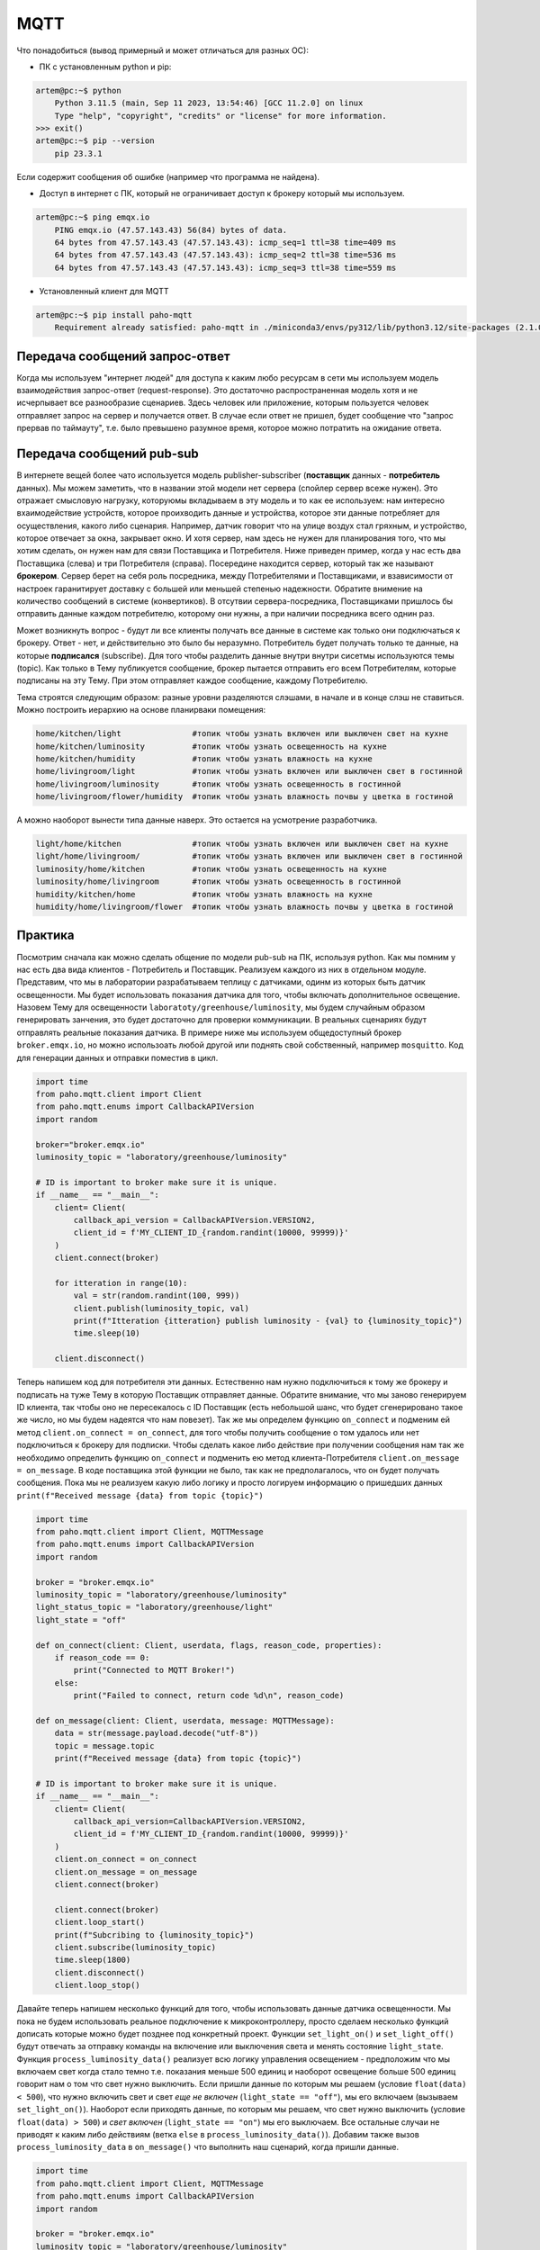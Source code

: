 MQTT
====

Что понадобиться (вывод примерный и может отличаться для разных ОС):

* ПК c установленным python и pip:

.. code-block:: bash

    artem@pc:~$ python
        Python 3.11.5 (main, Sep 11 2023, 13:54:46) [GCC 11.2.0] on linux
        Type "help", "copyright", "credits" or "license" for more information.
    >>> exit()
    artem@pc:~$ pip --version
        pip 23.3.1 

Если содержит сообщения об ошибке (например что программа не найдена).

* Доступ в интернет с ПК, который не ограничивает доступ к брокеру который мы используем.

.. code-block:: bash

    artem@pc:~$ ping emqx.io
        PING emqx.io (47.57.143.43) 56(84) bytes of data.
        64 bytes from 47.57.143.43 (47.57.143.43): icmp_seq=1 ttl=38 time=409 ms
        64 bytes from 47.57.143.43 (47.57.143.43): icmp_seq=2 ttl=38 time=536 ms
        64 bytes from 47.57.143.43 (47.57.143.43): icmp_seq=3 ttl=38 time=559 ms

* Установленный клиент для MQTT

.. code-block:: bash

    artem@pc:~$ pip install paho-mqtt
        Requirement already satisfied: paho-mqtt in ./miniconda3/envs/py312/lib/python3.12/site-packages (2.1.0)

Передача сообщений запрос-ответ
-------------------------------

Когда мы используем "интернет людей" для доступа к каким любо ресурсам в сети мы используем модель 
взаимодействия запрос-ответ (request-response). Это достаточно распространенная модель хотя и не 
исчерпывает все разнообразие сценариев. Здесь человек или приложение, которым пользуется человек 
отправляет запрос на сервер и получается ответ. В случае если ответ не пришел, будет сообщение
что "запрос прервав по таймауту", т.е. было превышено разумное время, которое можно потратить на 
ожидание ответа. 

.. image:: https://www.altexsoft.com/static/content-image/2024/7/374b1404-54e6-4ba1-8aae-0482237eeb05.webp
  :width: 600
  :alt: "Модель запрос-ответ"

Передача сообщений pub-sub
--------------------------

В интернете вещей более чато используется модель publisher-subscriber (**поставщик** данных - **потребитель** данных). 
Мы можем заметить, что в названии этой модели нет сервера (спойлер сервер всеже нужен). Это отражает 
смысловую нагрузку, которуюмы вкладываем в эту модель и то как ее используем: нам интересно 
вхаимодействие устройств, которое проихводить данные и устройства, которое эти данные потребляет 
для осуществления, какого либо сценария. Например, датчик говорит что на улице воздух стал гряхным, 
и устройство, которое отвечает за окна, закрывает окно. И хотя сервер, нам здесь не нужен для 
планирования того, что мы хотим сделать, он нужен нам для связи Поставщика и Потребителя. Ниже 
приведен пример, когда у нас есть два Поставщика (слева) и три Потребителя (справа). Посередине
находится сервер, который так же называют **брокером**. Сервер берет на себя роль посредника, между 
Потребителями и Поставщиками, и взависимости от настроек гаранитирует доставку с большей или 
меньшей степенью надежности. Обратите внимение на количество сообщений в системе (конвертиков).
В отсутвии сервера-посредника, Поставщиками пришлось бы отправить данные каждом потребителю,
которому они нужны, а при наличии посредника всего однин раз.

.. image:: https://a.storyblok.com/f/231922/1726x800/3100b5f90a/pub-sub-model.png/m/0x0/
  :width: 800
  :alt: "Модель запрос-ответ"

Может возникнуть вопрос - будут ли все клиенты получать все данные в системе как только они 
подключаться к брокеру. Ответ - нет, и действительно это было бы неразумно. Потребитель будет 
получать только те данные, на которые **подписался** (subscribe). Для того чтобы разделить данные 
внутри внутри сисетмы используются темы (topic). Как только в Тему публикуется сообщение, брокер
пытается отправить его всем Потребителям, которые подписаны на эту Тему. При этом отправляет каждое
сообщение, каждому Потребителю.

.. image:: https://cloud.google.com/static/solutions/images/event-driven-architecture-pubsub-3-pubsub-model.svg
  :width: 800
  :alt: "Topic"

Тема строятся следующим образом: разные уровни разделяются слэшами, в начале и в конце слэш не ставиться. 
Можно построить иерархию на основе планирваки помещения:


.. code-block:: bash

    home/kitchen/light               #топик чтобы узнать включен или выключен свет на кухне
    home/kitchen/luminosity          #топик чтобы узнать освещенность на кухне
    home/kitchen/humidity            #топик чтобы узнать влажность на кухне
    home/livingroom/light            #топик чтобы узнать включен или выключен свет в гостинной
    home/livingroom/luminosity       #топик чтобы узнать освещенность в гостинной
    home/livingroom/flower/humidity  #топик чтобы узнать влажность почвы у цветка в гостиной
    
А можно наоборот вынести типа данные наверх. Это остается на усмотрение разработчика.

.. code-block:: bash

    light/home/kitchen               #топик чтобы узнать включен или выключен свет на кухне
    light/home/livingroom/           #топик чтобы узнать включен или выключен свет в гостинной
    luminosity/home/kitchen          #топик чтобы узнать освещенность на кухне
    luminosity/home/livingroom       #топик чтобы узнать освещенность в гостинной
    humidity/kitchen/home            #топик чтобы узнать влажность на кухне
    humidity/home/livingroom/flower  #топик чтобы узнать влажность почвы у цветка в гостиной
    

Практика
--------

Посмотрим сначала как можно сделать общение по модели pub-sub на ПК, используя python. Как мы помним
у нас есть два вида клиентов - Потребитель и Поставщик. Реализуем каждого из них в отдельном модуле.
Представим, что мы в лаборатории разрабатываем теплицу с датчиками, одинм из которых быть датчик 
освещенности. Мы будет использовать показания датчика для того, чтобы включать дополнительное 
освещение. Назовем Тему для освещенности ``laboratoty/greenhouse/luminosity``, мы будем случайным 
образом генерировать занчения, это будет достаточно для проверки коммуникации. В реальных сценариях
будут отправлять реальные показания датчика. В примере ниже мы используем общедоступный брокер 
``broker.emqx.io``, но можно использоать любой другой или поднять свой собственный, например ``mosquitto``.
Код для генерации данных и отправки поместив в цикл. 

.. code-block:: python

    import time
    from paho.mqtt.client import Client
    from paho.mqtt.enums import CallbackAPIVersion
    import random

    broker="broker.emqx.io"
    luminosity_topic = "laboratory/greenhouse/luminosity"

    # ID is important to broker make sure it is unique. 
    if __name__ == "__main__":
        client= Client(
            callback_api_version = CallbackAPIVersion.VERSION2,
            client_id = f'MY_CLIENT_ID_{random.randint(10000, 99999)}'
        )
        client.connect(broker) 

        for itteration in range(10):
            val = str(random.randint(100, 999))
            client.publish(luminosity_topic, val)
            print(f"Itteration {itteration} publish luminosity - {val} to {luminosity_topic}")
            time.sleep(10)
            
        client.disconnect()


Теперь напишем код для потребителя эти данных. Естественно нам нужно подключиться к тому же брокеру и 
подписать на туже Тему в которую Поставщик отправляет данные. Обратите внимание, что мы заново генерируем
ID клиента, так чтобы оно не пересекалось с ID Поставщик (есть небольшой шанс, что будет сгенерировано 
такое же число, но мы будем надеятся что нам повезет). Так же мы определем функцию ``on_connect`` и подменим 
ей метод ``client.on_connect = on_connect``, для того чтобы получить сообщение о том удалось или нет 
подключиться к брокеру для подписки. Чтобы сделать какое либо действие при получении сообщения нам так же 
необходимо определить функцию ``on_connect`` и подменить ею метод клиента-Потребителя 
``client.on_message = on_message``. В коде поставщика этой функции не было, так как не предполагалось,
что он будет получать сообщения. Пока мы не реализуем какую либо логику и просто логируем информацию о
пришедших данных ``print(f"Received message {data} from topic {topic}")``


.. code-block:: python

    import time
    from paho.mqtt.client import Client, MQTTMessage
    from paho.mqtt.enums import CallbackAPIVersion
    import random

    broker = "broker.emqx.io"
    luminosity_topic = "laboratory/greenhouse/luminosity"
    light_status_topic = "laboratory/greenhouse/light"
    light_state = "off"

    def on_connect(client: Client, userdata, flags, reason_code, properties):
        if reason_code == 0:
            print("Connected to MQTT Broker!")
        else:
            print("Failed to connect, return code %d\n", reason_code)

    def on_message(client: Client, userdata, message: MQTTMessage):
        data = str(message.payload.decode("utf-8"))
        topic = message.topic
        print(f"Received message {data} from topic {topic}")

    # ID is important to broker make sure it is unique. 
    if __name__ == "__main__":
        client= Client(
            callback_api_version=CallbackAPIVersion.VERSION2,
            client_id = f'MY_CLIENT_ID_{random.randint(10000, 99999)}'
        )
        client.on_connect = on_connect
        client.on_message = on_message
        client.connect(broker) 

        client.connect(broker) 
        client.loop_start() 
        print(f"Subcribing to {luminosity_topic}")
        client.subscribe(luminosity_topic)
        time.sleep(1800)
        client.disconnect()
        client.loop_stop() 

Давайте теперь напишем несколько функций для того, чтобы использовать данные датчика освещенности. 
Мы пока не будем использовать реальное подключение к микроконтроллеру, просто сделаем несколько 
функций дописать которые можно будет позднее под конкретный проект. Функции ``set_light_on()`` и
``set_light_off()`` будут отвечать за отправку команды на включение или выключения света и менять 
состояние ``light_state``. Функция ``process_luminosity_data()`` реализует всю логику управления 
освещением - предположим что мы включаем свет когда стало темно т.е. показания меньше 500 единиц 
и наоборот освещение больше 500 единиц говорит нам о том что свет нужно выключить. Если пришли 
данные по которым мы решаем (условие ``float(data) < 500``), что нужно включить свет и свет 
*еще не включен* (``light_state == "off"``), мы его включаем (вызываем ``set_light_on()``). Наоборот 
если приходять данные, по которым мы решаем, что свет нужно выключить (условие ``float(data) > 500``)
и *свет включен* (``light_state == "on"``) мы его выключаем. Все остальные случаи не приводят к каким
либо действиям (ветка ``else`` в ``process_luminosity_data()``). Добавим также вызов 
``process_luminosity_data`` в ``on_message()`` что выполнить наш сценарий, когда пришли данные.

.. code-block:: python

    import time
    from paho.mqtt.client import Client, MQTTMessage
    from paho.mqtt.enums import CallbackAPIVersion
    import random

    broker = "broker.emqx.io"
    luminosity_topic = "laboratory/greenhouse/luminosity"
    light_status_topic = "laboratory/greenhouse/light"
    light_state = "off"

    def set_light_on() -> str:
        # do stuff
        light_state = "on"
        return light_state

    def set_light_off() -> str:
        # do stuff
        light_state = "off"
        return light_state

    def process_luminosity_data(data: bytes, client: Client):
        global light_state
        data = str(data)
        if float(data) < 500 and light_state == "on":
            print("Setting light off")
            light_state = set_light_off()
            client.publish(light_status_topic, light_state)
            print(f"Published status {light_state} to {light_status_topic}")
        elif float(data) > 500 and light_state == "off":
            print("Setting light on")
            light_state = set_light_on()
            client.publish(light_status_topic, light_state)
            print(f"Published status {light_state} to {light_status_topic}")
        else:
            print("Light state remains the same")

    def on_connect(client: Client, userdata, flags, reason_code, properties):
        if reason_code == 0:
            print("Connected to MQTT Broker!")
        else:
            print("Failed to connect, return code %d\n", reason_code)

    def on_message(client: Client, userdata, message: MQTTMessage):
        data = str(message.payload.decode("utf-8"))
        topic = message.topic
        print(f"Received message {data} from topic {topic}")
        if topic == luminosity_topic:
            process_luminosity_data(data, client)

    # ID is important to broker make sure it is unique. 
    if __name__ == "__main__":
        client= Client(
            callback_api_version=CallbackAPIVersion.VERSION2,
            client_id = f'MY_CLIENT_ID_{random.randint(10000, 99999)}'
        )
        client.on_connect = on_connect
        client.on_message = on_message
        client.connect(broker) 

        client.connect(broker) 
        client.loop_start() 
        print(f"Subcribing to {luminosity_topic}")
        client.subscribe(luminosity_topic)
        client.publish(light_status_topic, light_state)
        time.sleep(1800)
        client.disconnect()
        client.loop_stop()

На данном этапе наша системы состоит из датчика Поставщика данных (``mqtt_photosensor.py``) и 
актуатора Потребителя данных (``mqtt_light.py``). Если внимательно посмотреть на функцию, которая 
управляет логикой приложения, то можно увидеть что там происходит кое-что еще, а именнно отправка
сообщения в топик ``light_status_topic``. Мы не только потребляем данныев ``mqtt_light.py``, но и 
производим свои - сообщаем в каком состоянии сейчас находится искусственное освещение теплицы. 
**Вопрос: когда это может быть важно?**. 

Давайте соверщим последний в этом материале шаг и напишем мониторинг (``mqtt_monitor.py``), который 
будет собирать данные с системы. Такой модуль может быть полезен для контроля правильности работы 
системы - например мы знаем в каких условиях свет должен включиться (показания меньше 500 и 
предыдущее состояние света выклчено) и знаем, что за этим должно следовать определнное сообщение
("on" в топике "laboratory/greenhouse/light"). Если этого не происходит, то это повод сообщить
администратору системы, что актуатор не прореагировал нужным образом. Т.е. этот модуль собирает 
обратную связь от компонентов системы и агрергирует ее для предоставления пользователю. 

Cоздадим новый модуль ``mqtt_monitor.py``.  

    Мониторинг должен иметь доступ ко всем топиками в нашем случае мы просто продублируем топики 
    из других модулей, но для больших проектов, удобнее вести все топики в модуле ``topics.py`` и 
    импортировать топики из него в других модулях проекта. 

Обратите внимание что мы подписываемся не только на топик ``luminosity_topic`` как мы делали в коде 
управления светом, но и на ``light_status_topic`` (если бы были дургие мы так же пописались на них).
И для иллюстарции того, как нам можеть быть полезен мониторинг напишем код, который будет 


.. code-block:: python

    from paho.mqtt.client import Client, MQTTMessage
    from paho.mqtt.enums import CallbackAPIVersion
    from datetime import datetime, timedelta
    import random

    broker = "broker.emqx.io"

    luminosity_topic = "laboratory/greenhouse/luminosity"
    light_status_topic = "laboratory/greenhouse/light"
    topics = [
        luminosity_topic, 
        light_status_topic
    ]

    states = dict(
        light = "off"
    )

    sensor_data = dict(
        luminosity = 0
    )

    check_states = dict(
        light = (False, datetime.now())
    )

    def on_connect(client: Client, userdata, flags, reason_code, properties):
        if reason_code == 0:
            print("Connected to MQTT Broker!")
        else:
            print("Failed to connect, return code %d\n", reason_code)

    def on_message(client: Client, userdata, message: MQTTMessage):
        data = str(message.payload.decode("utf-8"))
        topic = message.topic
        print(f"Received message {data} from topic {topic}")
        if topic == luminosity_topic:
            sensor_data["luminosity"] = float(data)
            check_states["light"] = (True, datetime.now() + timedelta(seconds = 5))
        if topic == light_status_topic:
            states["light"] = data

    def check_light():
        state = states["light"]
        data =  sensor_data["luminosity"]
        if state == "off" and data < 500:
            print("System work normaly, light off")
        elif state == "on" and data > 500:
            print("System work normaly, light on")
        else:
            print(f"Something went wrong. State {state} and data {data}")
        check_states["light"] = (False, datetime.now())

    if __name__ == "__main__":
        # ID is important to broker make sure it is unique. 
        client= Client(
            callback_api_version=CallbackAPIVersion.VERSION2,
            client_id = f'MY_CLIENT_ID_{random.randint(10000, 99999)}'
        )
        client.on_connect = on_connect
        client.on_message = on_message
        client.connect(broker) 

        client.connect(broker) 
        client.loop_start() 
        for topic in topics:
            print(f"Subcribing to {topic}")
            client.subscribe(topic)
        while True:
            try:
                for actuator, (need_check, check_time) in check_states.items():
                    if need_check and check_time < datetime.now():
                        if actuator == "light":
                            check_light()
                        # other check here
            except KeyboardInterrupt:
                print("Monitoring finisshed....")
                break

        client.disconnect()
        client.loop_stop()